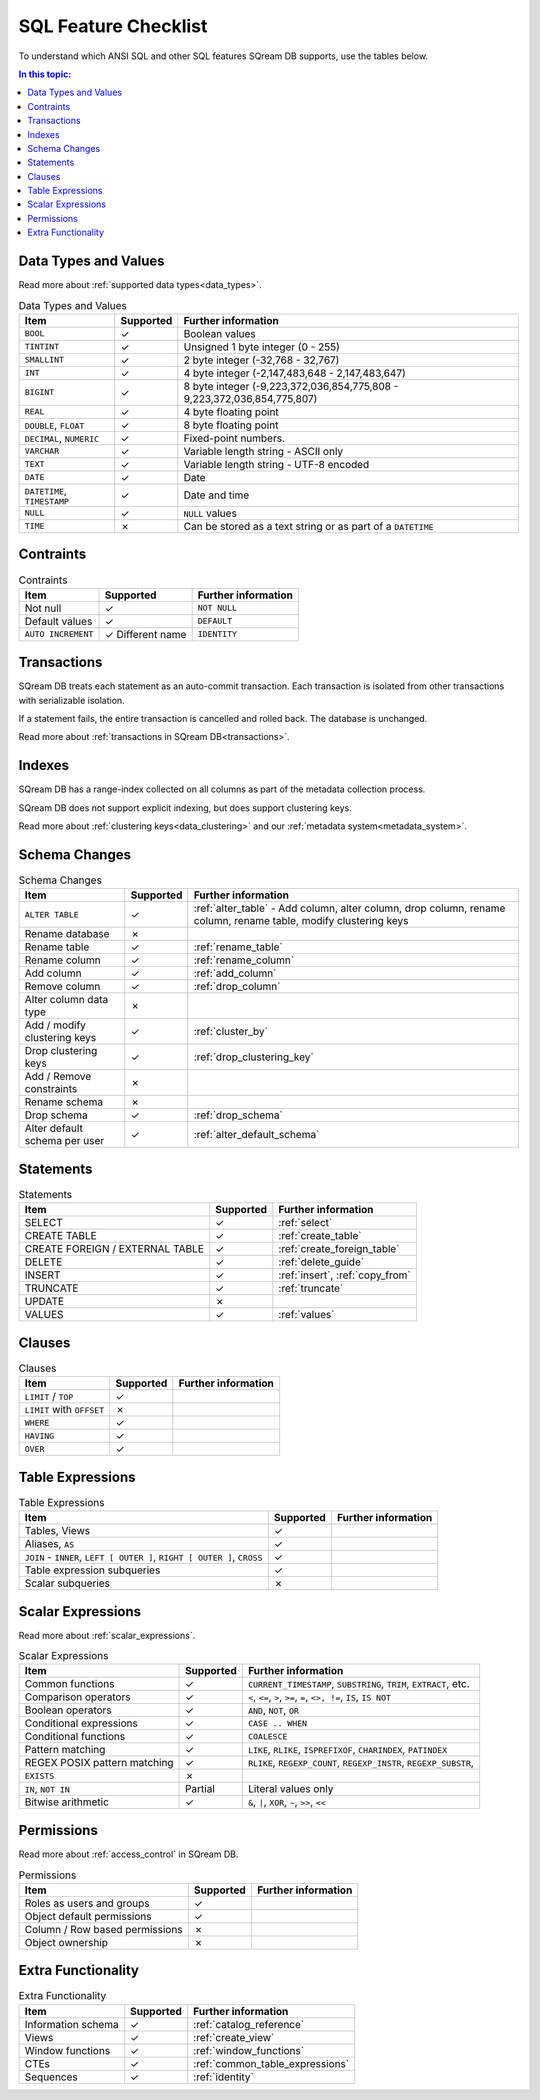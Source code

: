 .. _sql_feature_support:

*************************
SQL Feature Checklist
*************************


To understand which ANSI SQL and other SQL features SQream DB supports, use the tables below.

.. contents:: In this topic:
   :local:
   

Data Types and Values
=========================

Read more about :ref:`supported data types<data_types>`.

.. list-table:: Data Types and Values
   :widths: auto
   :header-rows: 1
   
   * - Item
     - Supported
     - Further information
   * - ``BOOL``
     - ✓
     - Boolean values
   * - ``TINTINT``
     - ✓
     - Unsigned 1 byte integer (0 - 255)
   * - ``SMALLINT``
     - ✓
     - 2 byte integer (-32,768 - 32,767)
   * - ``INT``
     - ✓
     - 4 byte integer (-2,147,483,648 - 2,147,483,647)
   * - ``BIGINT``
     - ✓
     - 8 byte integer (-9,223,372,036,854,775,808 - 9,223,372,036,854,775,807)
   * - ``REAL``
     - ✓
     - 4 byte floating point
   * - ``DOUBLE``, ``FLOAT``
     - ✓
     - 8 byte floating point
   * - ``DECIMAL``, ``NUMERIC``
     - ✓
     - Fixed-point numbers.
   * - ``VARCHAR``
     - ✓
     - Variable length string - ASCII only
   * - ``TEXT``
     - ✓
     - Variable length string - UTF-8 encoded
   * - ``DATE``
     - ✓
     - Date
   * - ``DATETIME``, ``TIMESTAMP``
     - ✓
     - Date and time
   * - ``NULL``
     - ✓
     - ``NULL`` values
   * - ``TIME``
     - ✗
     - Can be stored as a text string or as part of a ``DATETIME``


Contraints
===============

.. list-table:: Contraints
   :widths: auto
   :header-rows: 1
   
   * - Item
     - Supported
     - Further information
   * - Not null
     - ✓
     - ``NOT NULL``
   * - Default values
     - ✓
     - ``DEFAULT``
   * - ``AUTO INCREMENT``
     - ✓ Different name
     - ``IDENTITY``


Transactions
================

SQream DB treats each statement as an auto-commit transaction. Each transaction is isolated from other transactions with serializable isolation. 

If a statement fails, the entire transaction is cancelled and rolled back. The database is unchanged.

Read more about :ref:`transactions in SQream DB<transactions>`.


Indexes
============

SQream DB has a range-index collected on all columns as part of the metadata collection process.

SQream DB does not support explicit indexing, but does support clustering keys.

Read more about :ref:`clustering keys<data_clustering>` and our :ref:`metadata system<metadata_system>`.

Schema Changes
================

.. list-table:: Schema Changes
   :widths: auto
   :header-rows: 1
   
   * - Item
     - Supported
     - Further information
   * - ``ALTER TABLE``
     - ✓
     - :ref:`alter_table` - Add column, alter column, drop column, rename column, rename table, modify clustering keys
   * - Rename database
     - ✗
     - 
   * - Rename table
     - ✓
     - :ref:`rename_table`
   * - Rename column
     - ✓ 
     - :ref:`rename_column`
   * - Add column
     - ✓
     - :ref:`add_column`
   * - Remove column
     - ✓
     - :ref:`drop_column`
   * - Alter column data type
     - ✗
     - 
   * - Add / modify clustering keys
     - ✓
     - :ref:`cluster_by`
   * - Drop clustering keys
     - ✓
     - :ref:`drop_clustering_key`
   * - Add / Remove constraints
     - ✗
     - 
   * - Rename schema
     - ✗
     - 
   * - Drop schema
     - ✓
     - :ref:`drop_schema`
   * - Alter default schema per user
     - ✓
     - :ref:`alter_default_schema`


Statements
==============

.. list-table:: Statements
   :widths: auto
   :header-rows: 1
   
   * - Item
     - Supported
     - Further information
   * - SELECT
     - ✓
     - :ref:`select`
   * - CREATE TABLE
     - ✓
     - :ref:`create_table`
   * - CREATE FOREIGN / EXTERNAL TABLE
     - ✓
     - :ref:`create_foreign_table`
   * - DELETE
     - ✓
     - :ref:`delete_guide`
   * - INSERT
     - ✓
     - :ref:`insert`, :ref:`copy_from`
   * - TRUNCATE
     - ✓
     - :ref:`truncate`
   * - UPDATE
     - ✗
     -
   * - VALUES
     - ✓
     - :ref:`values`

Clauses
===========

.. list-table:: Clauses
   :widths: auto
   :header-rows: 1
   
   * - Item
     - Supported
     - Further information
   * - ``LIMIT`` / ``TOP``
     - ✓
     -
   * - ``LIMIT`` with ``OFFSET``
     - ✗
     -
   * - ``WHERE``
     - ✓
     -
   * - ``HAVING``
     - ✓
     -
   * - ``OVER``
     - ✓
     -

Table Expressions
====================

.. list-table:: Table Expressions
   :widths: auto
   :header-rows: 1
   
   * - Item
     - Supported
     - Further information
   * - Tables, Views
     - ✓
     -
   * - Aliases, ``AS``
     - ✓
     -
   * - ``JOIN`` - ``INNER``, ``LEFT [ OUTER ]``, ``RIGHT [ OUTER ]``, ``CROSS``
     - ✓
     -
   * - Table expression subqueries
     - ✓
     -
   * - Scalar subqueries
     - ✗
     - 


Scalar Expressions
====================

Read more about :ref:`scalar_expressions`.

.. list-table:: Scalar Expressions
   :widths: auto
   :header-rows: 1
   
   * - Item
     - Supported
     - Further information
   * - Common functions
     - ✓
     - ``CURRENT_TIMESTAMP``, ``SUBSTRING``, ``TRIM``, ``EXTRACT``, etc.
   * - Comparison operators
     - ✓
     - ``<``, ``<=``, ``>``, ``>=``, ``=``, ``<>, !=``, ``IS``, ``IS NOT``
   * - Boolean operators
     - ✓
     - ``AND``, ``NOT``, ``OR``
   * - Conditional expressions
     - ✓
     - ``CASE .. WHEN``
   * - Conditional functions
     - ✓
     - ``COALESCE``
   * - Pattern matching
     - ✓
     - ``LIKE``, ``RLIKE``, ``ISPREFIXOF``, ``CHARINDEX``, ``PATINDEX``
   * - REGEX POSIX pattern matching
     - ✓
     - ``RLIKE``, ``REGEXP_COUNT``, ``REGEXP_INSTR``, ``REGEXP_SUBSTR``, 
   * - ``EXISTS``
     - ✗
     - 
   * - ``IN``, ``NOT IN``
     - Partial
     - Literal values only
   * - Bitwise arithmetic
     - ✓
     - ``&``, ``|``, ``XOR``, ``~``, ``>>``, ``<<``



Permissions
===============

Read more about :ref:`access_control` in SQream DB.

.. list-table:: Permissions
   :widths: auto
   :header-rows: 1
   
   * - Item
     - Supported
     - Further information
   * - Roles as users and groups
     - ✓
     - 
   * - Object default permissions
     - ✓
     - 
   * - Column / Row based permissions
     - ✗
     -
   * - Object ownership
     - ✗
     - 



Extra Functionality
======================

.. list-table:: Extra Functionality
   :widths: auto
   :header-rows: 1
   
   * - Item
     - Supported
     - Further information
   * - Information schema
     - ✓
     - :ref:`catalog_reference`
   * - Views
     - ✓
     - :ref:`create_view`
   * - Window functions
     - ✓
     - :ref:`window_functions`
   * - CTEs
     - ✓
     - :ref:`common_table_expressions`
   * - Sequences
     - ✓
     - :ref:`identity`
